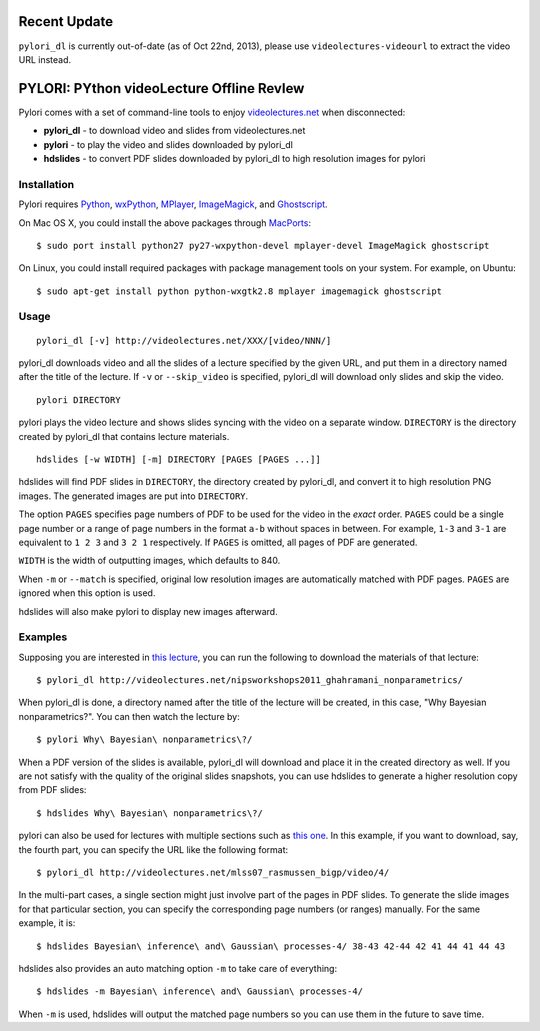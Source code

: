 Recent Update
=============

``pylori_dl`` is currently out-of-date (as of Oct 22nd, 2013), 
please use ``videolectures-videourl`` to extract the video URL instead.


PYLORI: PYthon videoLecture Offline RevIew
==========================================

Pylori comes with a set of command-line tools to enjoy
`videolectures.net <http://videolectures.net>`_ when disconnected:

-  **pylori\_dl** - to download video and slides from videolectures.net
-  **pylori** - to play the video and slides downloaded by pylori\_dl
-  **hdslides** - to convert PDF slides downloaded by pylori\_dl to high
   resolution images for pylori

Installation
------------

Pylori requires 
`Python <http://www.python.org/>`_,
`wxPython <http://www.wxpython.org/>`_,
`MPlayer <http://www.mplayerhq.hu/>`_,
`ImageMagick <http://www.imagemagick.org/>`_,
and `Ghostscript <http://pages.cs.wisc.edu/~ghost/>`_.

On Mac OS X, you could install the above packages through
`MacPorts <http://www.macports.org/>`_::

    $ sudo port install python27 py27-wxpython-devel mplayer-devel ImageMagick ghostscript

On Linux, you could install required packages with package management
tools on your system. For example, on Ubuntu::

    $ sudo apt-get install python python-wxgtk2.8 mplayer imagemagick ghostscript

Usage
-----

::

    pylori_dl [-v] http://videolectures.net/XXX/[video/NNN/]

pylori\_dl downloads video and all the slides of a lecture specified by
the given URL, and put them in a directory named after the title of the
lecture. If ``-v`` or ``--skip_video`` is specified, pylori\_dl will
download only slides and skip the video.

::

    pylori DIRECTORY

pylori plays the video lecture and shows slides syncing with the video
on a separate window. ``DIRECTORY`` is the directory created by
pylori\_dl that contains lecture materials.

::

    hdslides [-w WIDTH] [-m] DIRECTORY [PAGES [PAGES ...]]

hdslides will find PDF slides in ``DIRECTORY``, the directory created by
pylori\_dl, and convert it to high resolution PNG images. The generated
images are put into ``DIRECTORY``.

The option ``PAGES`` specifies page numbers of PDF to be used for the
video in the *exact* order. ``PAGES`` could be a single page number or a
range of page numbers in the format ``a-b`` without spaces in between.
For example, ``1-3`` and ``3-1`` are equivalent to ``1 2 3`` and
``3 2 1`` respectively. If ``PAGES`` is omitted, all pages of PDF are
generated.

``WIDTH`` is the width of outputting images, which defaults to 840.

When ``-m`` or ``--match`` is specified, original low resolution images
are automatically matched with PDF pages. ``PAGES`` are ignored when
this option is used.

hdslides will also make pylori to display new images afterward.

Examples
--------

Supposing you are interested in 
`this lecture <http://videolectures.net/nipsworkshops2011_ghahramani_nonparametrics/>`_,
you can run the following to download the materials of that lecture::

    $ pylori_dl http://videolectures.net/nipsworkshops2011_ghahramani_nonparametrics/

When pylori\_dl is done, a directory named after the title of the
lecture will be created, in this case, "Why Bayesian nonparametrics?".
You can then watch the lecture by::

    $ pylori Why\ Bayesian\ nonparametrics\?/

When a PDF version of the slides is available, pylori\_dl will download
and place it in the created directory as well. If you are not satisfy
with the quality of the original slides snapshots, you can use hdslides
to generate a higher resolution copy from PDF slides::

    $ hdslides Why\ Bayesian\ nonparametrics\?/

pylori can also be used for lectures with multiple sections such as
`this one <http://videolectures.net/mlss07_rasmussen_bigp/>`_. 
In this example, if you want to download, say, the fourth part, you can 
specify the URL like the following format::

    $ pylori_dl http://videolectures.net/mlss07_rasmussen_bigp/video/4/

In the multi-part cases, a single section might just involve part of the
pages in PDF slides. To generate the slide images for that particular
section, you can specify the corresponding page numbers (or ranges)
manually. For the same example, it is::

    $ hdslides Bayesian\ inference\ and\ Gaussian\ processes-4/ 38-43 42-44 42 41 44 41 44 43

hdslides also provides an auto matching option ``-m`` to take care of
everything::

    $ hdslides -m Bayesian\ inference\ and\ Gaussian\ processes-4/

When ``-m`` is used, hdslides will output the matched page numbers so you
can use them in the future to save time.
